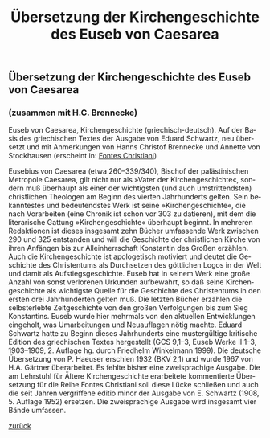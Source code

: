 #+TITLE:     Übersetzung der Kirchengeschichte des Euseb von Caesarea
#+EMAIL:     annette at vonstockausen dot eu
#+LANGUAGE:  de
#+STARTUP:   hidestars
#+OPTIONS:   H:3 num:nil toc:nil \n:nil @:t ::t |:t ^:t *:t TeX:t author:nil <:t LaTeX:t
#+KEYWORDS:  Eusebius Caesariensis, Kirchengeschichte, Übersetzung
#+DESCRIPTION: Projekte von Annette von Stockhausen: Clemens Alexandrinus, Protrepticus
#+STYLE:     <link rel="stylesheet" href="../org.css" type="text/css" />
#+BEGIN_HTML
<h2>Übersetzung der Kirchengeschichte des Euseb von Caesarea</h2>
<h3>(zusammen mit H.C. Brennecke)</h3>
#+END_HTML

Euseb von Caesarea, Kirchengeschichte (griechisch-deutsch). Auf der Basis des griechischen Textes der Ausgabe von Eduard Schwartz, neu übersetzt und mit Anmerkungen von Hanns Christof Brennecke und Annette von Stockhausen (erscheint in: [[http://www.mueze.uni-muenchen.de/fontes_christiani/index.html][Fontes Christiani]])

Eusebius von Caesarea (etwa 260–339/340), Bischof der palästinischen Metropole Caesarea, gilt nicht nur als »Vater der Kirchengeschichte«, sondern muß überhaupt als einer der wichtigsten (und auch umstrittendsten) christlichen Theologen am Beginn des vierten Jahrhunderts gelten. Sein bekanntestes und bedeutendstes Werk ist seine »Kirchengeschichte«, die nach Vorarbeiten (eine Chronik ist schon vor 303 zu datieren), mit dem die literarische Gattung »Kirchengeschichte« überhaupt beginnt. In mehreren Redaktionen ist dieses insgesamt zehn Bücher umfassende Werk zwischen 290 und 325 entstanden und will die Geschichte der christlichen Kirche von ihren Anfängen bis zur Alleinherrschaft Konstantin des Großen erzählen. Auch die Kirchengeschichte ist apologetisch motiviert und deutet die Geschichte des Christentums als Durchsetzen des göttlichen Logos in der Welt und damit als Aufstiegsgeschichte. Euseb hat in seinem Werk eine große Anzahl von sonst verlorenen Urkunden aufbewahrt, so daß seine Kirchengeschichte als wichtigste Quelle für die Geschichte des Christentums in den ersten drei Jahrhunderten gelten muß. Die letzten Bücher erzählen die selbsterlebte Zeitgeschichte von den großen Verfolgungen bis zum Sieg Konstantins. Euseb wurde hier mehrmals von den aktuellen Entwicklungen eingeholt, was Umarbeitungen und Neuauflagen nötig machte.
Eduard Schwartz hatte zu Beginn dieses Jahrhunderts eine mustergültige kritische Edition des griechischen Textes hergestellt (GCS 9,1–3, Euseb Werke II 1–3, 1903–1909, 2. Auflage hg. durch Friedhelm Winkelmann 1999). Die deutsche Übersetzung von P. Haeuser erschien 1932 (BKV 2,1) und wurde 1967 von H.A. Gärtner überarbeitet. Es fehlte bisher eine zweisprachige Ausgabe. Die am Lehrstuhl für Ältere Kirchengeschichte erarbeitete kommentierte Übersetzung für die Reihe Fontes Christiani soll diese Lücke schließen und auch die seit Jahren vergriffene editio minor der Ausgabe von E. Schwartz (1908, 5. Auflage 1952) ersetzen. Die zweisprachige Ausgabe wird insgesamt vier Bände umfassen.


[[../index.html#Projekte][zurück]]
